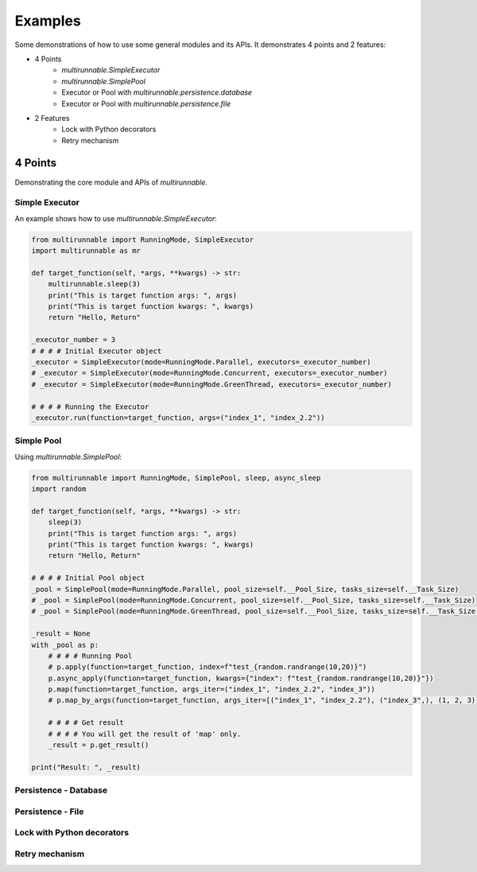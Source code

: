 ==========
Examples
==========

Some demonstrations of how to use some general modules and its APIs. It demonstrates 4 points and 2 features:

* 4 Points
    * *multirunnable.SimpleExecutor*
    * *multirunnable.SimplePool*
    * Executor or Pool with *multirunnable.persistence.database*
    * Executor or Pool with *multirunnable.persistence.file*

* 2 Features
    * Lock with Python decorators
    * Retry mechanism


4 Points
=========

Demonstrating the core module and APIs of *multirunnable*.

Simple Executor
----------------

An example shows how to use *multirunnable.SimpleExecutor*:

.. code-block:: python

    from multirunnable import RunningMode, SimpleExecutor
    import multirunnable as mr

    def target_function(self, *args, **kwargs) -> str:
        multirunnable.sleep(3)
        print("This is target function args: ", args)
        print("This is target function kwargs: ", kwargs)
        return "Hello, Return"

    _executor_number = 3
    # # # # Initial Executor object
    _executor = SimpleExecutor(mode=RunningMode.Parallel, executors=_executor_number)
    # _executor = SimpleExecutor(mode=RunningMode.Concurrent, executors=_executor_number)
    # _executor = SimpleExecutor(mode=RunningMode.GreenThread, executors=_executor_number)

    # # # # Running the Executor
    _executor.run(function=target_function, args=("index_1", "index_2.2"))


Simple Pool
------------

Using *multirunnable.SimplePool*:

.. code-block:: python

    from multirunnable import RunningMode, SimplePool, sleep, async_sleep
    import random

    def target_function(self, *args, **kwargs) -> str:
        sleep(3)
        print("This is target function args: ", args)
        print("This is target function kwargs: ", kwargs)
        return "Hello, Return"

    # # # # Initial Pool object
    _pool = SimplePool(mode=RunningMode.Parallel, pool_size=self.__Pool_Size, tasks_size=self.__Task_Size)
    # _pool = SimplePool(mode=RunningMode.Concurrent, pool_size=self.__Pool_Size, tasks_size=self.__Task_Size)
    # _pool = SimplePool(mode=RunningMode.GreenThread, pool_size=self.__Pool_Size, tasks_size=self.__Task_Size)

    _result = None
    with _pool as p:
        # # # # Running Pool
        # p.apply(function=target_function, index=f"test_{random.randrange(10,20)}")
        p.async_apply(function=target_function, kwargs={"index": f"test_{random.randrange(10,20)}"})
        p.map(function=target_function, args_iter=("index_1", "index_2.2", "index_3"))
        # p.map_by_args(function=target_function, args_iter=[("index_1", "index_2.2"), ("index_3",), (1, 2, 3)])

        # # # # Get result
        # # # # You will get the result of 'map' only.
        _result = p.get_result()

    print("Result: ", _result)



Persistence - Database
-----------------------



Persistence - File
-------------------



Lock with Python decorators
----------------------------



Retry mechanism
-----------------

